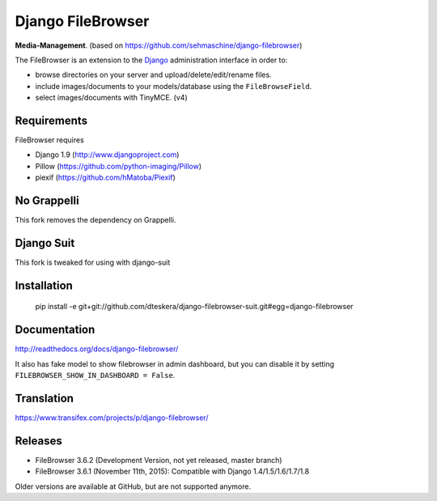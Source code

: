 Django FileBrowser
==================

**Media-Management**. (based on https://github.com/sehmaschine/django-filebrowser)

The FileBrowser is an extension to the `Django <http://www.djangoproject.com>`_ administration interface in order to:

* browse directories on your server and upload/delete/edit/rename files.
* include images/documents to your models/database using the ``FileBrowseField``.
* select images/documents with TinyMCE. (v4)

Requirements
------------

FileBrowser requires

* Django 1.9 (http://www.djangoproject.com)
* Pillow (https://github.com/python-imaging/Pillow)
* piexif (https://github.com/hMatoba/Piexif)

No Grappelli
------------

This fork removes the dependency on Grappelli.

.. figure:: docs/_static/Screenshot.png
   :scale: 50 %
   :alt: django filebrowser no grappelli

Django Suit
-----------

This fork is tweaked for using with django-suit



Installation
------------

    pip install -e git+git://github.com/dteskera/django-filebrowser-suit.git#egg=django-filebrowser

Documentation
-------------

http://readthedocs.org/docs/django-filebrowser/

It also has fake model to show filebrowser in admin dashboard, but you can disable it by setting ``FILEBROWSER_SHOW_IN_DASHBOARD = False``.

Translation
-----------

https://www.transifex.com/projects/p/django-filebrowser/

Releases
--------

* FileBrowser 3.6.2 (Development Version, not yet released, master branch)
* FileBrowser 3.6.1 (November 11th, 2015): Compatible with Django 1.4/1.5/1.6/1.7/1.8

Older versions are available at GitHub, but are not supported anymore.
